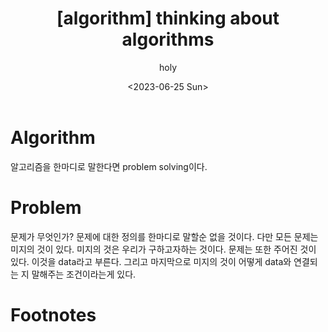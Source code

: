 :PROPERTIES:
:ID:       67CF62A4-8A51-42C8-83DF-F406F362D9CD
:mtime:    20230721211359
:ctime:    20230721211359
:END:
#+title: [algorithm] thinking about algorithms
#+AUTHOR: holy
#+EMAIL:  hoyoul.park@gmail.com
#+DATE:  <2023-06-25 Sun>
#+DESCRIPTION: algorithm에 관한 생각
#+HUGO_DRAFT: true

* Algorithm
알고리즘을 한마디로 말한다면 problem solving이다.
* Problem
문제가 무엇인가? 문제에 대한 정의를 한마디로 말할순 없을 것이다. 다만
모든 문제는 미지의 것이 있다. 미지의 것은 우리가 구하고자하는
것이다. 문제는 또한 주어진 것이 있다. 이것을 data라고 부른다. 그리고
마지막으로 미지의 것이 어떻게 data와 연결되는 지 말해주는 조건이라는게
있다.

* Footnotes

